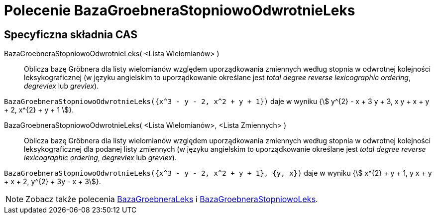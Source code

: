 = Polecenie BazaGroebneraStopniowoOdwrotnieLeks
:page-en: commands/GroebnerDegRevLex
ifdef::env-github[:imagesdir: /en/modules/ROOT/assets/images]

== Specyficzna składnia CAS

BazaGroebneraStopniowoOdwrotnieLeks( <Lista Wielomianów> )::
  Oblicza bazę Gröbnera dla listy wielomianów względem uporządkowania zmiennych 
  według stopnia w odwrotnej kolejności leksykograficznej (w języku angielskim to uporządkowanie określane jest _total degree reverse lexicographic ordering_, _degrevlex_ lub _grevlex_).

[EXAMPLE]
====

`++BazaGroebneraStopniowoOdwrotnieLeks({x^3 - y - 2, x^2 + y + 1})++` daje w wyniku {stem:[ y^{2} - x + 3 y + 3, x y + x + y + 2, x^{2} + y +
1 ]}.

====

BazaGroebneraStopniowoOdwrotnieLeks( <Lista Wielomianów>, <Lista Zmiennych> )::
  Oblicza bazę Gröbnera dla listy wielomianów względem uporządkowania zmiennych 
  według stopnia w odwrotnej kolejności leksykograficznej 
  dla podanej listy zmiennych (w języku angielskim to uporządkowanie określane jest _total degree reverse lexicographic ordering_, _degrevlex_ lub _grevlex_).

[EXAMPLE]
====

`++BazaGroebneraStopniowoOdwrotnieLeks({x^3 - y - 2, x^2 + y + 1}, {y, x})++` daje w wyniku {stem:[ x^{2} + y + 1, y x + y + x + 2, y^{2} + 3y - x + 3]}.

====

[NOTE]
====

Zobacz także polecenia xref:/commands/BazaGroebneraLeks.adoc[BazaGroebneraLeks] i xref:/commands/BazaGroebneraStopniowoLeks.adoc[BazaGroebneraStopniowoLeks].

====
